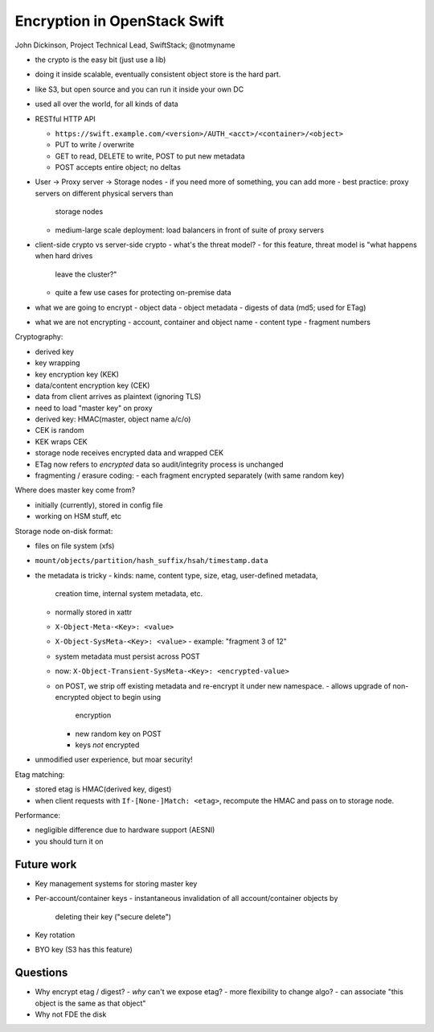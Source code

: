 Encryption in OpenStack Swift
=============================

John Dickinson, Project Technical Lead, SwiftStack; @notmyname

- the crypto is the easy bit (just use a lib)

- doing it inside scalable, eventually consistent object store is
  the hard part.

- like S3, but open source and you can run it inside your own DC

- used all over the world, for all kinds of data

- RESTful HTTP API

  - ``https://swift.example.com/<version>/AUTH_<acct>/<container>/<object>``

  - PUT to write / overwrite
  - GET to read, DELETE to write, POST to put new metadata
  - POST accepts entire object; no deltas

- User -> Proxy server -> Storage nodes
  - if you need more of something, you can add more
  - best practice: proxy servers on different physical servers than
    storage nodes
  - medium-large scale deployment: load balancers in front of suite
    of proxy servers

- client-side crypto vs server-side crypto
  - what's the threat model?
  - for this feature, threat model is "what happens when hard drives
    leave the cluster?"
  - quite a few use cases for protecting on-premise data

- what we are going to encrypt
  - object data
  - object metadata
  - digests of data (md5; used for ETag)

- what we are not encrypting
  - account, container and object name
  - content type
  - fragment numbers

Cryptography:

- derived key
- key wrapping
- key encryption key (KEK)
- data/content encryption key (CEK)

- data from client arrives as plaintext (ignoring TLS)

- need to load "master key" on proxy
- derived key: HMAC(master, object name a/c/o)
- CEK is random
- KEK wraps CEK
- storage node receives encrypted data and wrapped CEK
- ETag now refers to *encrypted* data so audit/integrity process is
  unchanged
- fragmenting / erasure coding:
  - each fragment encrypted separately (with same random key)

Where does master key come from?

- initially (currently), stored in config file
- working on HSM stuff, etc

Storage node on-disk format:

- files on file system (xfs)
- ``mount/objects/partition/hash_suffix/hsah/timestamp.data``
- the metadata is tricky
  - kinds: name, content type, size, etag, user-defined metadata,
    creation time, internal system metadata, etc.
  - normally stored in xattr
  - ``X-Object-Meta-<Key>: <value>``
  - ``X-Object-SysMeta-<Key>: <value>``
    - example: "fragment 3 of 12"
  - system metadata must persist across POST
  - now: ``X-Object-Transient-SysMeta-<Key>: <encrypted-value>``
  - on POST, we strip off existing metadata and re-encrypt it under
    new namespace.
    - allows upgrade of non-encrypted object to begin using
      encryption
    - new random key on POST
    - keys *not* encrypted
- unmodified user experience, but moar security!

Etag matching:

- stored etag is HMAC(derived key, digest)
- when client requests with ``If-[None-]Match: <etag>``, recompute
  the HMAC and pass on to storage node.

Performance:

- negligible difference due to hardware support (AESNI)
- you should turn it on


Future work
-----------

- Key management systems for storing master key
- Per-account/container keys
  - instantaneous invalidation of all account/container objects by
    deleting their key ("secure delete")
- Key rotation
- BYO key (S3 has this feature)


Questions
---------

- Why encrypt etag / digest?
  - *why* can't we expose etag?
  - more flexibility to change algo?
  - can associate "this object is the same as that object"
- Why not FDE the disk
